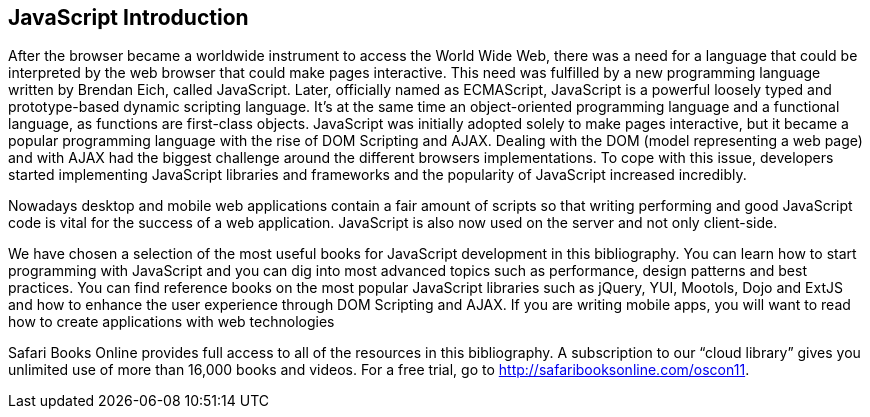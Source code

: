 == JavaScript Introduction

After the browser became a worldwide instrument to access the World Wide Web, there was a need for a language that could be interpreted by the web browser that could make pages interactive. This need was fulfilled by a new programming language written by Brendan Eich, called JavaScript. Later, officially named as ECMAScript, JavaScript is a powerful loosely typed and prototype-based dynamic scripting language. It's at the same time an object-oriented programming language and a functional language, as functions are first-class objects. JavaScript was initially adopted solely to make pages interactive, but it became a popular programming language with the rise of DOM Scripting and AJAX. Dealing with the DOM (model representing a web page) and with AJAX had the biggest challenge around the different browsers implementations. To cope with this issue, developers started implementing JavaScript libraries and frameworks and the popularity of JavaScript increased incredibly. 

Nowadays desktop and mobile web applications contain a fair amount of scripts so that writing performing and good JavaScript code is vital for the success of a web application. JavaScript is also now used on the server and not only client-side. 

We have chosen a selection of the most useful books for JavaScript development in this bibliography. You can learn how to start programming with JavaScript and you can dig into most advanced topics such as performance, design patterns and best practices. You can find reference books on the most popular JavaScript libraries such as jQuery, YUI, Mootols, Dojo and ExtJS and how to enhance the user experience through DOM Scripting and AJAX. If you are writing mobile apps, you will want to read how to create applications with web technologies

****
Safari Books Online provides full access to all of the resources in this bibliography. A subscription to our “cloud library” gives you unlimited use of more than 16,000 books and videos. For a free trial, go to http://safaribooksonline.com/oscon11.
****
